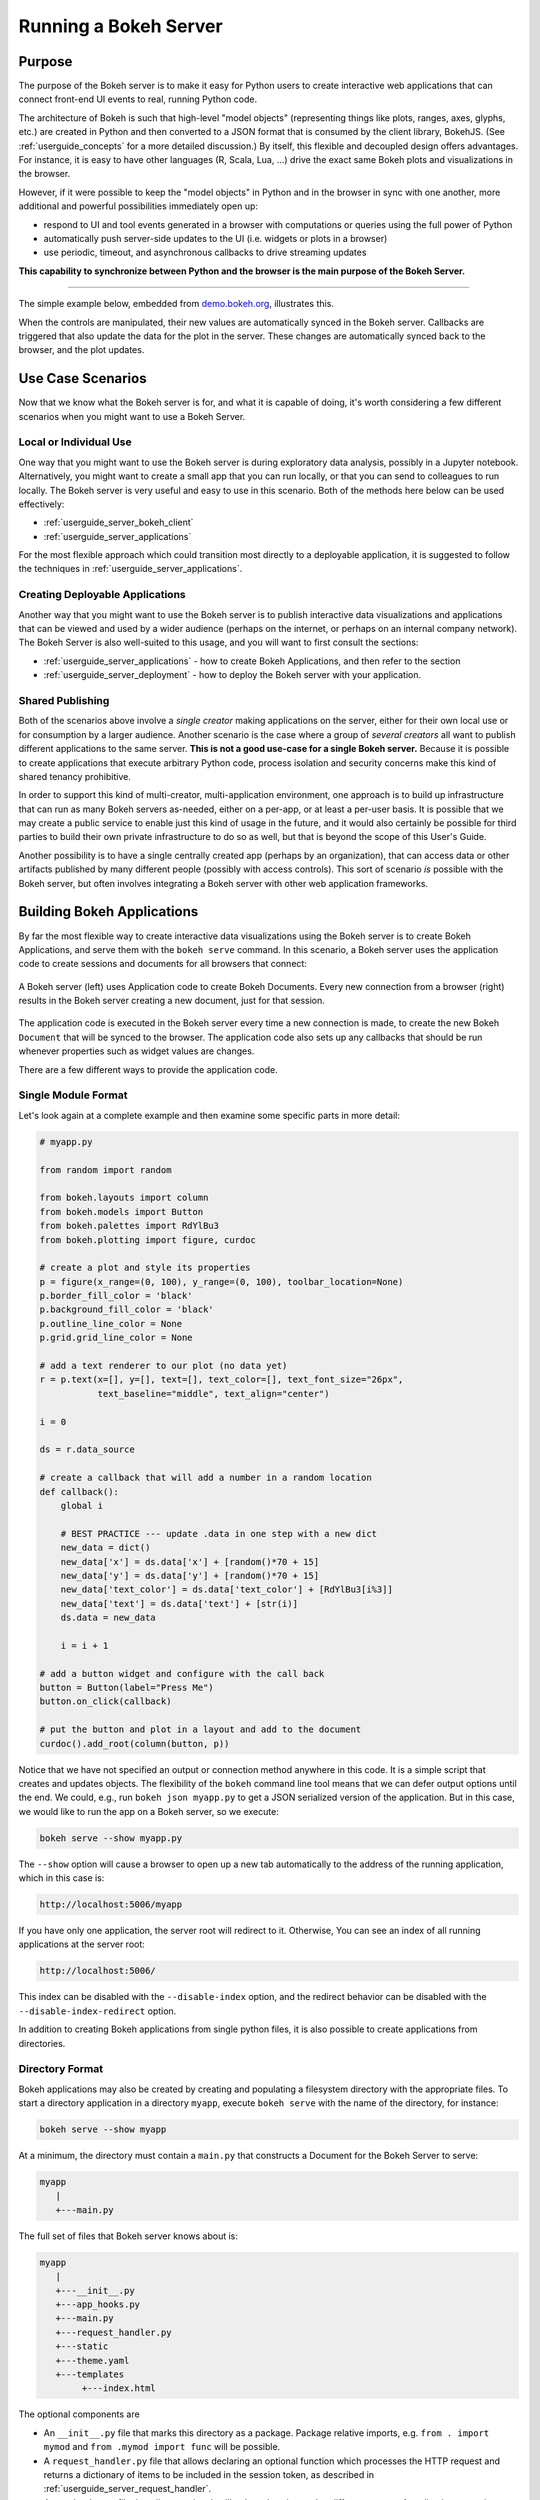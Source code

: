 .. _userguide_server:

Running a Bokeh Server
======================

.. _userguide_server_purpose:

Purpose
-------

The purpose of the Bokeh server is to make it easy for Python users to create
interactive web applications that can connect front-end UI events to real,
running Python code.

The architecture of Bokeh is such that high-level "model objects"
(representing things like plots, ranges, axes, glyphs, etc.) are created
in Python and then converted to a JSON format that is consumed by the
client library, BokehJS. (See :ref:`userguide_concepts` for a more detailed
discussion.) By itself, this flexible and decoupled design offers advantages.
For instance, it is easy to have other languages (R, Scala, Lua, ...) drive
the exact same Bokeh plots and visualizations in the browser.

However, if it were possible to keep the "model objects" in Python and in
the browser in sync with one another, more additional and powerful
possibilities immediately open up:

* respond to UI and tool events generated in a browser with computations or
  queries using the full power of Python
* automatically push server-side updates to the UI (i.e. widgets or plots in a browser)
* use periodic, timeout, and asynchronous callbacks to drive streaming updates

**This capability to synchronize between Python and the browser is the main
purpose of the Bokeh Server.**

----

The simple example below, embedded from `demo.bokeh.org`_, illustrates
this.

.. raw:: html

    <div>
    <iframe
        src="https://demo.bokeh.org/sliders"
        frameborder="0"
        style="overflow:hidden;height:400px;width: 90%;

        -moz-transform-origin: top left;
        -webkit-transform-origin: top left;
        -o-transform-origin: top left;
        -ms-transform-origin: top left;
        transform-origin: top left;"
        height="460"
    ></iframe>
    </div>

When the controls are manipulated, their new values are automatically
synced in the Bokeh server. Callbacks are triggered that also update the
data for the plot in the server. These changes are automatically synced back
to the browser, and the plot updates.

.. _userguide_server_use_case:

Use Case Scenarios
------------------

Now that we know what the Bokeh server is for, and what it is capable of
doing, it's worth considering a few different scenarios when you might
want to use a Bokeh Server.

.. _userguide_server_use_case_individual:

Local or Individual Use
~~~~~~~~~~~~~~~~~~~~~~~

One way that you might want to use the Bokeh server is during exploratory
data analysis, possibly in a Jupyter notebook. Alternatively, you might
want to create a small app that you can run locally, or that you can send
to colleagues to run locally. The Bokeh server is very useful and easy to
use in this scenario. Both of the methods here below can be used effectively:

* :ref:`userguide_server_bokeh_client`
* :ref:`userguide_server_applications`

For the most flexible approach which could transition most directly to a
deployable application, it is suggested to follow the techniques in
:ref:`userguide_server_applications`.

.. _userguide_server_use_case_deployed:

Creating Deployable Applications
~~~~~~~~~~~~~~~~~~~~~~~~~~~~~~~~

Another way that you might want to use the Bokeh server is to publish
interactive data visualizations and applications that can be viewed and
used by a wider audience (perhaps on the internet, or perhaps on an
internal company network). The Bokeh Server is also well-suited to this
usage, and you will want to first consult the sections:

* :ref:`userguide_server_applications` - how to create Bokeh Applications, and then refer to the section
* :ref:`userguide_server_deployment` - how to deploy the Bokeh server with your application.


.. _userguide_server_use_case_shared:

Shared Publishing
~~~~~~~~~~~~~~~~~

Both of the scenarios above involve a *single creator* making applications
on the server, either for their own local use or for consumption by a
larger audience. Another scenario is the case where a group of *several
creators* all want to publish different applications to the same server. **This
is not a good use-case for a single Bokeh server.** Because it is possible to
create applications that execute arbitrary Python code, process isolation and
security concerns make this kind of shared tenancy prohibitive.

In order to support this kind of multi-creator, multi-application environment,
one approach is to build up infrastructure that can run as many Bokeh servers
as-needed, either on a per-app, or at least a per-user basis. It is possible
that we may create a public service to enable just this kind of usage in the
future, and it would also certainly be possible for third parties to build
their own private infrastructure to do so as well, but that is beyond the
scope of this User's Guide.

Another possibility is to have a single centrally created app (perhaps by an
organization), that can access data or other artifacts published by many
different people (possibly with access controls). This sort of scenario *is*
possible with the Bokeh server, but often involves integrating a Bokeh
server with other web application frameworks.

.. _userguide_server_applications:

Building Bokeh Applications
---------------------------

By far the most flexible way to create interactive data visualizations using
the Bokeh server is to create Bokeh Applications, and serve them with the
``bokeh serve`` command. In this scenario, a Bokeh server uses the application
code to create sessions and documents for all browsers that connect:

.. figure:: /_images/bokeh_serve.svg
    :align: center
    :width: 65%

    A Bokeh server (left) uses Application code to create Bokeh Documents.
    Every new connection from a browser (right) results in the Bokeh server
    creating a new document, just for that session.

The application code is executed in the Bokeh server every time a new
connection is made, to create the new Bokeh ``Document`` that will be synced
to the browser. The application code also sets up any callbacks that should be
run whenever properties such as widget values are changes.

There are a few different ways to provide the application code.

.. _userguide_server_applications_single_module:

Single Module Format
~~~~~~~~~~~~~~~~~~~~

Let's look again at a complete example and then examine some specific parts
in more detail:

.. code-block:: python

    # myapp.py

    from random import random

    from bokeh.layouts import column
    from bokeh.models import Button
    from bokeh.palettes import RdYlBu3
    from bokeh.plotting import figure, curdoc

    # create a plot and style its properties
    p = figure(x_range=(0, 100), y_range=(0, 100), toolbar_location=None)
    p.border_fill_color = 'black'
    p.background_fill_color = 'black'
    p.outline_line_color = None
    p.grid.grid_line_color = None

    # add a text renderer to our plot (no data yet)
    r = p.text(x=[], y=[], text=[], text_color=[], text_font_size="26px",
               text_baseline="middle", text_align="center")

    i = 0

    ds = r.data_source

    # create a callback that will add a number in a random location
    def callback():
        global i

        # BEST PRACTICE --- update .data in one step with a new dict
        new_data = dict()
        new_data['x'] = ds.data['x'] + [random()*70 + 15]
        new_data['y'] = ds.data['y'] + [random()*70 + 15]
        new_data['text_color'] = ds.data['text_color'] + [RdYlBu3[i%3]]
        new_data['text'] = ds.data['text'] + [str(i)]
        ds.data = new_data

        i = i + 1

    # add a button widget and configure with the call back
    button = Button(label="Press Me")
    button.on_click(callback)

    # put the button and plot in a layout and add to the document
    curdoc().add_root(column(button, p))

Notice that we have not specified an output or connection method anywhere in
this code. It is a simple script that creates and updates objects. The
flexibility of the ``bokeh`` command line tool means that we can defer
output options until the end. We could, e.g., run ``bokeh json myapp.py`` to
get a JSON serialized version of the application. But in this case,
we would like to run the app on a Bokeh server, so we execute:

.. code-block:: sh

    bokeh serve --show myapp.py

The ``--show`` option will cause a browser to open up a new tab automatically
to the address of the running application, which in this case is:

.. code-block:: none

    http://localhost:5006/myapp

If you have only one application, the server root will redirect to it.
Otherwise, You can see an index of all running applications at the server root:

.. code-block:: none

    http://localhost:5006/

This index can be disabled with the ``--disable-index`` option, and the redirect
behavior can be disabled with the ``--disable-index-redirect`` option.

In addition to creating Bokeh applications from single python files, it is
also possible to create applications from directories.


.. _userguide_server_applications_directory:

Directory Format
~~~~~~~~~~~~~~~~

Bokeh applications may also be created by creating and populating a filesystem
directory with the appropriate files. To start a directory application in a
directory ``myapp``, execute ``bokeh serve`` with the name of the directory, for
instance:

.. code-block:: sh

    bokeh serve --show myapp

At a minimum, the directory must contain a ``main.py`` that constructs a
Document for the Bokeh Server to serve:

.. code-block:: none

    myapp
       |
       +---main.py

The full set of files that Bokeh server knows about is:

.. code-block:: none

    myapp
       |
       +---__init__.py
       +---app_hooks.py
       +---main.py
       +---request_handler.py
       +---static
       +---theme.yaml
       +---templates
            +---index.html

The optional components are

* An ``__init__.py`` file that marks this directory as a package. Package relative imports, e.g. ``from . import mymod`` and ``from .mymod import func`` will be possible.

* A ``request_handler.py`` file that allows declaring an optional function which processes the HTTP request and returns a dictionary of items to be included in the session token, as described in :ref:`userguide_server_request_handler`.

* A ``app_hooks.py`` file that allows optional callbacks to be triggered at different stages of application execution, as described in :ref:`userguide_server_applications_hooks` and :ref:`userguide_server_request_handler`.

* A ``static`` subdirectory that can be used to serve static resources associated with this application.

* A ``theme.yaml`` file that declaratively defines default attributes to be applied to Bokeh model types.

* A ``templates`` subdirectory with ``index.html`` Jinja template file. The directory may contain additional Jinja templates for ``index.html`` to refer to. The template should have the same parameters as the :class:`~bokeh.core.templates.FILE` template. See :ref:`userguide_server_template` for more details.

When executing your ``main.py``, Bokeh server ensures that the standard
``__file__`` module attribute works as you would expect. So it is possible
to include data files or custom user-defined models in your directory
however you like.

Additionally, the application directory is also added to ``sys.path`` so that
Python modules in the application directory may be easily imported. However, if
an ``__init__.py`` is present in the directory, the app is usable as a
package, and standard package-relative imports will also work.

An example might be:

.. code-block:: none

    myapp
       |
       +---__init__.py
       |
       +---app_hooks.py
       +---data
       |    +---things.csv
       |
       +---helpers.py
       +---main.py
       |---models
       |    +---custom.js
       |
       +---request_handler.py
       +---static
       |    +---css
       |    |    +---special.css
       |    |
       |    +---images
       |    |    +---foo.png
       |    |    +---bar.png
       |    |
       |    +---js
       |        +---special.js
       |
       |---templates
       |    +---index.html
       |
       +---theme.yaml

In this case you might have code similar to:

.. code-block:: python

    from os.path import dirname, join
    from .helpers import load_data

    load_data(join(dirname(__file__), 'data', 'things.csv'))

And similar code to load the JavaScript implementation for a custom model
from ``models/custom.js``

.. _userguide_server_template:

Customizing the Application's Jinja Template
~~~~~~~~~~~~~~~~~~~~~~~~~~~~~~~~~~~~~~~~~~~~

As described above in :ref:`userguide_server_applications_directory`, you can override
the default Jinja template used by the Bokeh server to generate the HTML code served to
the user's browser.

This opens up the possibility of managing the layout of the application in the client's
browser using CSS, as well as making use of other Javascript libraries alongside BokehJS.

See the `Jinja Project Documentation`_ for more details on how Jinja templating works.

Embedding Figures in the Template
'''''''''''''''''''''''''''''''''

In the main thread of the Bokeh application, i.e. ``main.py``, any Bokeh figures
that are going to be referenced in the templated code need to have their ``name``
attribute set and be added to the current document root.

.. code-block:: python

    from bokeh.plotting import curdoc

    # templates can refer to a configured name value
    plot = figure(name="bokeh_jinja_figure")

    curdoc().add_root(plot)

Then, in the corresponding Jinja template code, the figure may be referenced via the
``roots`` template parameter, using the figure's ``name``, i.e.

.. code-block:: html

    {% extends base %}

    {% block contents %}
    <div>
        {{ embed(roots.bokeh_jinja_figure) }}
    </div>
    {% endblock %}

Defining Custom Variables
'''''''''''''''''''''''''

Custom variables can be passed to the template via the ``curdoc().template_variables``
dictionary in place:

.. code-block:: python

    # set a new single key/value
    curdoc().template_variables["user_id"] = user_id

    # or update multiple at once
    curdoc().template_variables.update(first_name="Mary", last_name="Jones")

Then, in the corresponding Jinja template code, the variables may be referenced directly:

.. code-block:: html

    {% extends base %}

    {% block contents %}
    <div>
        <p> Hello {{ user_id }}, AKA '{{ last_name }}, {{ first_name }}'! </p>
    </div>
    {% endblock %}

.. _userguide_server_session_request:

Accessing the HTTP Request
~~~~~~~~~~~~~~~~~~~~~~~~~~

When a session is created for a Bokeh application, the session context is made
available as ``curdoc().session_context``. The most useful function of the
session context is to make the Tornado HTTP request object available to the
application as ``session_context.request``. Due to an incompatibility issue with
the usage of ``--num-procs``, the HTTP request is not made available directly.
Instead, only the ``arguments`` attribute is available in full, and only the
subset of ``cookies`` and ``headers`` which are allowed by the ``--include-headers``,
``--exclude-headers``, ``--include-cookies`` and ``--exclude-cookies`` are
made available. Attempting to access any other attribute on ``request`` will
result in an error.

Any additional attributes on the request can be made accessible as described in
:ref:`userguide_server_request_handler`.

As an example, the following code will access the request ``arguments`` to set
a value for a variable ``N`` (perhaps controlling the number of points in a
plot):

.. code-block:: python

  # request.arguments is a dict that maps argument names to lists of strings,
  # e.g, the query string ?N=10 will result in {'N': [b'10']}

  args = curdoc().session_context.request.arguments

  try:
    N = int(args.get('N')[0])
  except:
    N = 200

.. warning::
  The request object is provided so that values such as ``arguments`` may be
  easily inspected. Calling any of the Tornado methods such as ``finish()`` or
  writing directly to ``request.connection`` is unsupported and will result in
  undefined behavior.


.. _userguide_server_request_handler:

Request Handler Hooks
~~~~~~~~~~~~~~~~~~~~~

Since the full Tornado HTTP request is not guaranteed to be available on the
process serving the session, a custom handler can be defined to make additional
information available.

To define such a hook, you must create your application in
:ref:`userguide_server_applications_directory`, and include a designated file
called ``request_handler.py`` in the directory. In this file you must include
a conventionally named ``process_request`` function:

.. code-block:: python

    def process_request(request):
        ''' If present this function is called when the HTTP request arrives. '''
        return {}

The handler is given the Tornado HTTP request and can process the request
and return a dictionary, which will be made available on
``curdoc().session_context.token_payload``. In this way, additional information
can be made available to work around some of the issues when ``--num-procs``
is used.

.. _userguide_server_applications_callbacks:

Callbacks and Events
~~~~~~~~~~~~~~~~~~~~

Before jumping into callbacks and events specifically in the context of the
Bokeh Server, it's worth discussing different use-cases for callbacks in
general.

JavaScript Callbacks in the Browser
'''''''''''''''''''''''''''''''''''

Regardless of whether there is a Bokeh Server involved, it is possible to
create callbacks that execute in the browser, using ``CustomJS`` and other
methods. See :ref:`userguide_interaction_jscallbacks` for more detailed
information and examples.

It is critical to note that **no Python code is ever executed when a CustomJS
callback is used**. This is true even when the call back is supplied as Python
code to be translated to JavaScript. A ``CustomJS`` callback is only executed
inside the browser's JavaScript interpreter, and thus can only directly interact
with JavaScript data and functions (e.g., BokehJS models).

Python Callbacks with Jupyter Interactors
'''''''''''''''''''''''''''''''''''''''''

If you are working in the Jupyter notebook, it is possible to use Jupyter
interactors to quickly create simple GUI forms automatically. Updates to the
widgets in the GUI can trigger python callback functions that execute in
the Jupyter Python kernel. It is often useful to have these callbacks call
:func:`~bokeh.io.push_notebook` to push updates to displayed plots. For more
detailed information, see :ref:`userguide_jupyter_notebook_jupyter_interactors`.

.. note::
    It is currently possible to push updates from Python to BokehJS (i.e.
    to update plots, etc.), using :func:`~bokeh.io.push_notebook`. To add
    two-way communication (e.g. to have a range or selection update trigger
    a Python callback), embed a Bokeh Server in the notebook.
    See :bokeh-tree:`examples/howto/server_embed/notebook_embed.ipynb`

Updating from Threads
'''''''''''''''''''''

If the app needs to perform blocking computation, it is possible to perform
that work in a separate thread. However, updates to the Document must be
scheduled via a next-tick callback. The callback
will execute as soon as possible on the next iteration of the
Tornado event loop, and will automatically acquire necessary locks to update the
document state safely.

.. warning::
    The ONLY safe operations to perform on a document from a different thread
    is :func:`~bokeh.document.Document.add_next_tick_callback` and
    :func:`~bokeh.document.Document.remove_next_tick_callback`

It is important to emphasize that the document update must be scheduled in a "next tick callback".
Any usage that directly updates the document state from another thread, either by calling other document
methods or by setting properties on Bokeh models, risks data and protocol
corruption.

It is also important to save a local copy of ``curdoc()`` so that all
threads have access to the same document. This is illustrated in the example
below:

.. code-block:: python

    from functools import partial
    from random import random
    from threading import Thread
    import time

    from bokeh.models import ColumnDataSource
    from bokeh.plotting import curdoc, figure

    from tornado import gen

    # this must only be modified from a Bokeh session callback
    source = ColumnDataSource(data=dict(x=[0], y=[0]))

    # This is important! Save curdoc() to make sure all threads
    # see the same document.
    doc = curdoc()

    @gen.coroutine
    def update(x, y):
        source.stream(dict(x=[x], y=[y]))

    def blocking_task():
        while True:
            # do some blocking computation
            time.sleep(0.1)
            x, y = random(), random()

            # but update the document from callback
            doc.add_next_tick_callback(partial(update, x=x, y=y))

    p = figure(x_range=[0, 1], y_range=[0,1])
    l = p.circle(x='x', y='y', source=source)

    doc.add_root(p)

    thread = Thread(target=blocking_task)
    thread.start()

To see this example in action, save it to a python file, e.g. ``testapp.py`` and
then execute

.. code-block:: sh

    bokeh serve --show testapp.py

.. warning::
    There is currently no locking around adding next tick callbacks to
    documents. It is recommended that at most one thread adds callbacks to
    the document. It is planned to add more fine-grained locking to
    callback methods in the future.

Updating from Unlocked Callbacks
''''''''''''''''''''''''''''''''

Normally Bokeh session callbacks recursively lock the document until all
future work they initiate is completed. However, you may want to drive
blocking computations from callbacks using Tornado's
``ThreadPoolExecutor`` in an asynchronous callback. This can work, but requires
the Bokeh provided :func:`~bokeh.document.without_document_lock` decorator
to suppress the normal locking behavior.

As with the thread example above, **all actions that update document state
must go through a next-tick callback**.

The following example demonstrates an application that drives a blocking
computation from one unlocked Bokeh session callback, by yielding to a
blocking function that runs on the thread pool executor and updates by using
a next-tick callback. The example also updates the state simply from a standard
locked session callback on a different update rate.

.. code-block:: python

    from functools import partial
    import time

    from concurrent.futures import ThreadPoolExecutor
    from tornado import gen

    from bokeh.document import without_document_lock
    from bokeh.models import ColumnDataSource
    from bokeh.plotting import curdoc, figure

    source = ColumnDataSource(data=dict(x=[0], y=[0], color=["blue"]))

    i = 0

    doc = curdoc()

    executor = ThreadPoolExecutor(max_workers=2)

    def blocking_task(i):
        time.sleep(1)
        return i

    # the unlocked callback uses this locked callback to safely update
    @gen.coroutine
    def locked_update(i):
        source.stream(dict(x=[source.data['x'][-1]+1], y=[i], color=["blue"]))

    # this unlocked callback will not prevent other session callbacks from
    # executing while it is in flight
    @gen.coroutine
    @without_document_lock
    def unlocked_task():
        global i
        i += 1
        res = yield executor.submit(blocking_task, i)
        doc.add_next_tick_callback(partial(locked_update, i=res))

    @gen.coroutine
    def update():
        source.stream(dict(x=[source.data['x'][-1]+1], y=[i], color=["red"]))

    p = figure(x_range=[0, 100], y_range=[0,20])
    l = p.circle(x='x', y='y', color='color', source=source)

    doc.add_periodic_callback(unlocked_task, 1000)
    doc.add_periodic_callback(update, 200)
    doc.add_root(p)

As before, you can run this example by saving to a python file and running
``bokeh serve`` on it.

.. _userguide_server_applications_hooks:

Lifecycle Hooks
~~~~~~~~~~~~~~~

Sometimes it is desirable to have code execute at specific times in a server
or session lifetime. For instance, if you are using a Bokeh Server alongside
a Django server, you would need to call ``django.setup()`` once, as each
Bokeh server starts, to initialize Django properly for use by Bokeh
application code.

Bokeh provides this capability through a set of *Lifecycle Hooks*. To use
these hooks, you must create your application in
:ref:`userguide_server_applications_directory`, and include a designated file
called ``app_hooks.py`` in the directory. In this file you can include
any or all of the following conventionally named functions:

.. code-block:: python

    def on_server_loaded(server_context):
        ''' If present, this function is called when the server first starts. '''
        pass

    def on_server_unloaded(server_context):
        ''' If present, this function is called when the server shuts down. '''
        pass

    def on_session_created(session_context):
        ''' If present, this function is called when a session is created. '''
        pass

    def on_session_destroyed(session_context):
        ''' If present, this function is called when a session is closed. '''
        pass

Additionally, ``on_session_destroyed`` lifecycle hooks may also be defined
directly on the ``Document`` being served. Since the task of cleaning up after
a user closes a session is common, e.g. to shut down a database connection,
this provides an easy route to performing such actions without bundling
a separate file. To declare such a callback define a function and register
it with the ``Document.on_session_destroyed`` method:

.. code-block:: python

    doc = Document()

    def cleanup_session(session_context):
        ''' This function is called when a session is closed. '''
        pass

    doc.on_session_destroyed(cleanup_session)

Besides the "lifecycle" hooks above, you may also define a "request hooks" for
accessing the HTTP request users made. See :ref:`userguide_server_request_handler`
for full details.


.. _userguide_server_embedding:

Embedding Bokeh Server as a Library
-----------------------------------

It can be useful to embed the Bokeh Server in a larger Tornado application, or the
Jupyter notebook, and use the already existing Tornado ``IOloop``. Here is the
basis of how to integrate Bokeh in such a scenario:

.. code-block:: python

   from bokeh.server.server import Server

   server = Server(
       bokeh_applications,  # list of Bokeh applications
       io_loop=loop,        # Tornado IOLoop
       **server_kwargs      # port, num_procs, etc.
   )

   # start timers and services and immediately return
   server.start()

It is also possible to create and control an ``IOLoop`` directly. This can
be useful to create standalone "normal" Python scripts that serve Bokeh apps,
or to embed a Bokeh application into a framework like Flask or Django without
having to run a separate Bokeh server process. Some examples of this technique
can be found in the examples directory:

* :bokeh-tree:`examples/howto/server_embed/flask_embed.py`
* :bokeh-tree:`examples/howto/server_embed/notebook_embed.ipynb`
* :bokeh-tree:`examples/howto/server_embed/standalone_embed.py`
* :bokeh-tree:`examples/howto/server_embed/tornado_embed.py`

Also note that most every command line argument for ``bokeh serve`` has a
corresponding keyword argument to ``Server``. For instance, setting the
`--allow-websocket-origin` command line argument is equivalent to passing
``allow_websocket_origin`` as a parameter.

.. _userguide_server_bokeh_client:

Connecting with ``bokeh.client``
--------------------------------

There is also a client API for interacting directly with a Bokeh Server. The
client API can be used to make modifications to Bokeh documents in existing
sessions in a Bokeh server.

.. figure:: /_images/bokeh_serve_client.svg
    :align: center
    :width: 65%

    Typically, web browsers make connections to a Bokeh server, but it is
    possible to connect from Python by using the ``bokeh.client`` module.

This can be useful, for example, to make user-specific customizations to a
Bokeh app that is embedded by another web framework such as Flask or Django.
An example of this is shown below. In this scenario, the "sliders" example is
running separately, e.g. via ``bokeh serve sliders.py``. A Flask endpoint
embeds the sliders app, but changes the plot title *before* passing to the user:

.. code-block:: python

    from flask import Flask, render_template

    from bokeh.client import pull_session
    from bokeh.embed import server_session

    app = Flask(__name__)

    @app.route('/', methods=['GET'])
    def bkapp_page():

        with pull_session(url="http://localhost:5006/sliders") as session:

            # update or customize that session
            session.document.roots[0].children[1].title.text = "Special Sliders For A Specific User!"

            # generate a script to load the customized session
            script = server_session(session_id=session.id, url='http://localhost:5006/sliders')

            # use the script in the rendered page
            return render_template("embed.html", script=script, template="Flask")

    if __name__ == '__main__':
        app.run(port=8080)

.. warning::
    It is possible to use ``bokeh.client`` to build up apps "from scratch",
    outside a Bokeh server, including running and servicing callbacks by making
    a blocking call to ``session.loop_until_closed`` in the external Python
    process using ``bokeh.client``. This usage has a number of inherent
    technical disadvantages and should be considered unsupported.

.. _userguide_server_deployment:

Deployment Scenarios
--------------------

With an application we are developing, we can run it locally any time we want to interact
with it. To share it with other people who are able to install the required
Python stack, we can share the application and let them run it locally
in the same manner. However, we might also want to deploy the application
in a way that other people can access it as a service:

* without having to install all of the prerequisites
* without needing to have the source code
* like any other webpage

This section describes some of the considerations that arise when deploying
Bokeh server applications as a service for others to use.

.. _userguide_server_deployment_standalone:

Standalone Bokeh Server
~~~~~~~~~~~~~~~~~~~~~~~

First, it is possible to simply run the Bokeh server on a network for users
to interact with directly. Depending on the computational burden of your
application code, the number of users, the power of the machine used to run
on, etc., this could be a simple and immediate option for deployment an
internal network.

However, it is often the case that there are needs around authentication,
scaling, and uptime. In these cases, more sophisticated deployment
configurations are needed. In the following sections, we discuss some of
these considerations.

SSH Tunnels
'''''''''''

It may be convenient or necessary to run a standalone instance of the Bokeh
server on a host to which direct access cannot be allowed. In such cases, SSH
can be used to "tunnel" to the server.

In the simplest scenario, the Bokeh server will run on one host and will be
accessed from another location, e.g., a laptop, with no intermediary machines.

Run the server as usual on the **remote host**:

.. code-block:: sh

    bokeh server

Next, issue the following command on the **local machine** to establish an SSH
tunnel to the remote host:

.. code-block:: sh

    ssh -NfL localhost:5006:localhost:5006 user@remote.host

Replace *user* with your username on the remote host and *remote.host* with
the hostname/IP address of the system hosting the Bokeh server. You may be
prompted for login credentials for the remote system. After the connection
is set up, you will be able to navigate to ``localhost:5006`` as though the
Bokeh server were running on the local machine.

The second, slightly more complicated case occurs when there is a gateway
between the server and the local machine. In that situation, a reverse tunnel
must be established from the server to the gateway. Additionally, the tunnel
from the local machine will also point to the gateway.

Issue the following commands on the **remote host** where the Bokeh server
will run:

.. code-block:: sh

    nohup bokeh server &
    ssh -NfR 5006:localhost:5006 user@gateway.host

Replace *user* with your username on the gateway and *gateway.host* with the
hostname/IP address of the gateway. You may be prompted for login credentials
for the gateway.

Now set up the other half of the tunnel, from the local machine to the
gateway. On the **local machine**:

.. code-block:: sh

    ssh -NfL localhost:5006:localhost:5006 user@gateway.host

Again, replace *user* with your username on the gateway and *gateway.host*
with the hostname/IP address of the gateway. You should now be able to access
the Bokeh server from the local machine as if the Bokeh server were running
on the local machine by navigating to ``localhost:5006`` on the local machine.
You can even set up client connections from a Jupyter notebook running on the
local machine.

.. note::
    We intend to expand this section with more guidance for other tools and
    configurations. If you have experience with other web deployment scenarios
    and wish to contribute your knowledge here, please
    contact us on https://discourse.bokeh.org

.. _userguide_server_deployment_ssl:

SSL Termination
~~~~~~~~~~~~~~~

A Bokeh server can be configured to terminate SSL connections (i.e. to service
secure HTTPS and WSS sessions) directly. At a minimum, the ``--ssl-certfile``
argument must be supplied. The value must be the path to a single file in PEM
format containing the certificate as well as any number of CA certificates
needed to establish the certificate's authenticity:

.. code-block:: sh

    bokeh serve --ssl-certfile /path/to/cert.pem

The path to the certificate file may also be supplied by setting the environment
variable ``BOKEH_SSL_CERTFILE``.

If the private key is stored separately, its location may be supplied by
setting the ``--ssl-keyfile`` command line argument, or by setting the
``BOKEH_SSL_KEYFILE`` environment variable. If a password is required for the
private key, it should be supplied by setting the ``BOKEH_SSL_PASSWORD``
environment variable.

Alternatively, you may wish to run a Bokeh server behind a proxy and have the
proxy terminate SSL. That scenario is described in the next section.

.. _userguide_server_deployment_proxy:

Basic Reverse Proxy Setup
~~~~~~~~~~~~~~~~~~~~~~~~~

If the goal is to serve a web application to the general internet, it is
often desirable to host the application on an internal network, and proxy
connections to it through some dedicated HTTP server. This sections provides
guidance for basic configuration behind some common reverse proxies.

.. _userguide_server_deployment_nginx_proxy:

Nginx
'''''

One very common HTTP and reverse-proxying server is Nginx. A sample
server configuration block is shown below:

.. code-block:: nginx

    server {
        listen 80 default_server;
        server_name _;

        access_log  /tmp/bokeh.access.log;
        error_log   /tmp/bokeh.error.log debug;

        location / {
            proxy_pass http://127.0.0.1:5100;
            proxy_set_header Upgrade $http_upgrade;
            proxy_set_header Connection "upgrade";
            proxy_http_version 1.1;
            proxy_set_header X-Forwarded-For $proxy_add_x_forwarded_for;
            proxy_set_header Host $host:$server_port;
            proxy_buffering off;
        }

    }

The above ``server`` block sets up Nginx to proxy incoming connections
to ``127.0.0.1`` on port 80 to ``127.0.0.1:5100`` internally. To work in this
configuration, we will need to use some of the command line options to
configure the Bokeh Server. In particular, we need to use ``--port`` to specify
that the Bokeh Server should listen itself on port 5100.

.. code-block:: sh

    bokeh serve myapp.py --port 5100

Note that in the basic server block above, we have not configured any special
handling for static resources, e.g., the Bokeh JS and CSS files. This means
that these files are served directly by the Bokeh server itself. While this
works, it places an unnecessary additional load on the Bokeh server, since
Nginx has a fast static asset handler. To utilize Nginx to serve Bokeh's
static assets, you can add a new stanza inside the `server` block above,
similar to this:

.. code-block:: nginx

    location /static {
        alias /path/to/bokeh/server/static;
    }

Be careful that the file permissions of the Bokeh resources are accessible to
whatever user account is running the Nginx server process. Alternatively, you
can copy the resources to a global static directory during your deployment
process.

In order to communicate cookies and headers across processes Bokeh may include
this information in a JWT token, which is sent across the Websocket. In certain
cases this token can grow very large and nginx may drop the request. Therefore
you may have to override the default for the nginx `large_client_header_buffers`
setting:

.. code-block:: nginx

    large_client_header_buffers 4 24k;

Apache
''''''

Another common HTTP server and proxy is Apache. Here is a sample configuration
for running a Bokeh server behind Apache:

.. code-block:: apache

    <VirtualHost *:80>
        ServerName localhost

        CustomLog "/path/to/logs/access_log" combined
        ErrorLog "/path/to/logs/error_log"

        ProxyPreserveHost On
        ProxyPass /myapp/ws ws://127.0.0.1:5100/myapp/ws
        ProxyPassReverse /myapp/ws ws://127.0.0.1:5100/myapp/ws

        ProxyPass /myapp http://127.0.0.1:5100/myapp/
        ProxyPassReverse /myapp http://127.0.0.1:5100/myapp/

        <Directory />
            Require all granted
            Options -Indexes
        </Directory>

        Alias /static /path/to/bokeh/server/static
        <Directory /path/to/bokeh/server/static>
            # directives to effect the static directory
            Options +Indexes
        </Directory>

    </VirtualHost>

The above configuration aliases `/static` to the location of the Bokeh
static resources directory. However, it is also possible (and probably
preferable) to copy the Bokeh static resources to whatever standard
static files location is configured for Apache as part of the deployment.

Note that you may also need to enable some modules for the above
configuration:

.. code-block:: sh

    a2enmod proxy
    a2enmod proxy_http
    a2enmod proxy_wstunnel
    apache2ctl restart

These might need to be run with ``sudo``, depending on your system.

As before, you would run the Bokeh server with the command:

.. code-block:: sh

    bokeh serve myapp.py --port 5100

.. _userguide_server_deployment_nginx_proxy_ssl:

Reverse Proxying with Nginx and SSL
~~~~~~~~~~~~~~~~~~~~~~~~~~~~~~~~~~~

If you would like to deploy a Bokeh Server behind an SSL-terminated Nginx
proxy, then a few additional customizations are needed. In particular, the
Bokeh server must be configured with the ``--use-xheaders`` flag:

.. code-block:: sh

    bokeh serve myapp.py --port 5100 --use-xheaders

The ``--use-xheaders`` option causes Bokeh to override the remote IP and
URI scheme/protocol for all requests with ``X-Real-Ip``, ``X-Forwarded-For``,
``X-Scheme``, ``X-Forwarded-Proto`` headers when they are available.

You must also customize Nginx. In particular, you must configure Nginx to
send the ``X-Forwarded-Proto`` header, as well as configure Nginx for SSL
termination. Optionally, you may want to redirect all HTTP traffic to HTTPS.
The complete details of this configuration (e.g. how and where to install
SSL certificates and keys) will vary by platform, but a reference
``nginx.conf`` is provided below:

.. code-block:: nginx

    # redirect HTTP traffic to HTTPS (optional)
    server {
        listen      80;
        server_name foo.com;
        return      301 https://$server_name$request_uri;
    }

    server {
        listen      443 default_server;
        server_name foo.com;

        # add Strict-Transport-Security to prevent man in the middle attacks
        add_header Strict-Transport-Security "max-age=31536000";

        ssl on;

        # SSL installation details will vary by platform
        ssl_certificate /etc/ssl/certs/my-ssl-bundle.crt;
        ssl_certificate_key /etc/ssl/private/my_ssl.key;

        # enables all versions of TLS, but not SSLv2 or v3 which are deprecated.
        ssl_protocols TLSv1 TLSv1.1 TLSv1.2;

        # disables all weak ciphers
        ssl_ciphers "ECDHE-RSA-AES256-GCM-SHA384:ECDHE-RSA-AES128-GCM-SHA256:DHE-RSA-AES256-GCM-SHA384:DHE-RSA-AES128-GCM-SHA256:ECDHE-RSA-AES256-SHA384:ECDHE-RSA-AES128-SHA256:ECDHE-RSA-AES256-SHA:ECDHE-RSA-AES128-SHA:DHE-RSA-AES256-SHA256:DHE-RSA-AES128-SHA256:DHE-RSA-AES256-SHA:DHE-RSA-AES128-SHA:ECDHE-RSA-DES-CBC3-SHA:EDH-RSA-DES-CBC3-SHA:AES256-GCM-SHA384:AES128-GCM-SHA256:AES256-SHA256:AES128-SHA256:AES256-SHA:AES128-SHA:DES-CBC3-SHA:HIGH:!aNULL:!eNULL:!EXPORT:!DES:!MD5:!PSK:!RC4";

        ssl_prefer_server_ciphers on;

        location / {
            proxy_pass http://127.0.0.1:5100;
            proxy_set_header Upgrade $http_upgrade;
            proxy_set_header Connection "upgrade";
            proxy_http_version 1.1;
            proxy_set_header X-Forwarded-Proto $scheme;
            proxy_set_header X-Forwarded-For $proxy_add_x_forwarded_for;
            proxy_set_header Host $host:$server_port;
            proxy_buffering off;
        }

    }

This configuration will proxy all incoming HTTPS connections to ``foo.com``
to a Bokeh server running internally on ``http://127.0.0.1:5100``.

.. _userguide_server_deployment_nginx_load_balance:

Load Balancing with Nginx
~~~~~~~~~~~~~~~~~~~~~~~~~

The architecture of the Bokeh server is specifically designed to be
scalable---by and large, if you need more capacity, you simply run additional
servers. In this situation, it is often desired to run all the Bokeh server
instances behind a load balancer so that new connections are distributed
amongst the individual servers.

.. figure:: /_images/bokeh_serve_scale.svg
    :align: center
    :width: 65%

    The Bokeh server is horizontally scalable. To add more capacity, more
    servers can be run behind a load balancer.

Nginx offers a load balancing capability. We will describe some of the basics
of one possible configuration, but please also refer to the
`Nginx load balancer documentation`_. For instance, there are various different
strategies available for choosing what server to connect to next.

First we need to add an ``upstream`` stanza to our NGinx configuration,
typically above the ``server`` stanza. This section looks something like:

.. code-block:: nginx

    upstream myapp {
        least_conn;                 # Use Least Connections strategy
        server 127.0.0.1:5100;      # Bokeh Server 0
        server 127.0.0.1:5101;      # Bokeh Server 1
        server 127.0.0.1:5102;      # Bokeh Server 2
        server 127.0.0.1:5103;      # Bokeh Server 3
        server 127.0.0.1:5104;      # Bokeh Server 4
        server 127.0.0.1:5105;      # Bokeh Server 5
    }

We have labeled this ``upstream`` stanza as ``myapp``. We will use this
name below. Additionally, we have listed the internal connection information
for six different Bokeh server instances (each running on a different port)
inside the stanza. You can run and list as many Bokeh servers as you need.

You would run the Bokeh servers with commands similar to:

.. code-block:: sh

    serve myapp.py --port 5100
    serve myapp.py --port 5101
    ...

Next, in the ``location`` stanza for our Bokeh server, change the
``proxy_pass`` value to refer to the ``upstream`` stanza we created
above. In this case we use ``proxy_pass http://myapp;`` as shown
here:

.. code-block:: nginx

    server {

        location / {
            proxy_pass http://myapp;

            # all other settings unchanged
            proxy_set_header Upgrade $http_upgrade;
            proxy_set_header Connection "upgrade";
            proxy_http_version 1.1;
            proxy_set_header X-Forwarded-For $proxy_add_x_forwarded_for;
            proxy_set_header Host $host:$server_port;
            proxy_buffering off;
        }

    }

.. _userguide_server_deployment_auth:

Authentication
~~~~~~~~~~~~~~

The Bokeh server itself does not have any facilities for authentication or
authorization. However, the Bokeh server can be configured with an "Auth
Provider" that hooks into Tornado's underlying capabilities. For background
information, see the Tornado docs for `Authentication and security`_. The rest
of this section assumes some familiarity with that material.

Auth Module
'''''''''''

The Bokeh server can be configured to only allow connections in case there is
a properly authenticated user. This is accomplished by providing the path to
a module that implements the necessary functions on the command line:

.. code-block:: sh

    bokeh serve --auth-module=/path/to/auth.py

or by setting the ``BOKEH_AUTH_MODULE`` environment variable.

The module must contain *one* of the following two functions that will return
the current user (or None):

.. code-block:: python

    def get_user(request_handler):
        pass

    async def get_user_async(request_handler):
        pass

The function is passed the Tornado ``RequestHandler`` and can inspect cookies
or request headers to determine the authenticated user. If there is no valid
authenticated user, these functions should return None.

Additionally, the module must specify where to redirect unauthenticated users.
It must contain either:

* a module attribute ``login_url`` and (optionally) a ``LoginHandler`` class
* a function definition for ``get_login_url``

.. code-block:: python

    login_url = "..."

    class LoginHandler(RequestHandler):
        pass

    def get_login_url(request_handler):
        pass

When a relative ``login_url`` is given, an optional ``LoginHandler`` class may
also be provided, and it will be installed as a route on the Bokeh server
automatically.

The ``get_login_url`` function is useful in cases where the login URL must
vary based on the request, or cookies, etc. It is not possible to specify a
``LoginHandler`` when ``get_url_function`` is defined.

Analogous to the login options, optional ``logout_url`` and ``LogoutHandler``
values may be used to define an endpoint for logging users out.

If no auth module is provided, a default user will be assumed, and no
authentication will be required to access Bokeh server endpoints.

.. warning::
    The contents of the auth module will be executed!

Secure Cookies
''''''''''''''

If you want to use Tornado's `set_secure_cookie`_ and `get_secure_cookie`_
functions in your auth module, a cookie secret must be set. This can be
accomplished with the ``BOKEH_COOKIE_SECRET`` environment variable. e.g.

.. code-block:: sh

    export BOKEH_COOKIE_SECRET=<cookie secret value>

The value should be a long, random sequence of bytes

.. _userguide_server_deployment_security:

Security
~~~~~~~~

By default, a Bokeh server will accept any incoming connections on allowed
websocket origins. If a session ID is specified, and a session with that ID
already exists on the server, then a connection to that session is made.
Otherwise, a new session is automatically created and used.

If you are deploying an embedded Bokeh app within a large organization or
to the wider internet, you may want to limit who can initiate sessions, and
from where. Bokeh has options to restrict session creation.

Websocket Origin
''''''''''''''''

When an HTTP request is made to the Bokeh server, it immediately returns a
script that will initiate a websocket connection, and all subsequent
communication happens over the websocket. To reduce the risk of cross-site
misuse, the bokeh server will only initiate websocket connections from
origins that are explicitly allowlisted. Requests with Origin headers that
do not match the allowlist will generate HTTP 403 error responses.

By default, only ``localhost:5006`` is allowlisted. I.e the following two
invocations are identical:

.. code-block:: sh

    bokeh serve --show myapp.py

and

.. code-block:: sh

    bokeh serve --show --allow-websocket-origin=localhost:5006 myapp.py

Both of these will open a browser to the default application URL
``localhost:5006``, and since ``localhost:5006`` is in the allowed websocket
origin allowlist, the Bokeh server will create and display a new session.

Now, consider when a Bokeh server is embedded inside another web page, using
|server_document| or |server_session|. In this instance, the "Origin" header
for the request to the Bokeh server is the URL of the page that has the Bokeh
content embedded it. For example, if a user navigates to our page at
``https://acme.com/products``, which has a Bokeh application embedded in it,
then the origin header reported by the browser will be ``acme.com``. In this
instance, we typically want to restrict the Bokeh server to honoring *only*
requests that originate from our ``acme.com`` page, so that other pages cannot
embed our Bokeh app without our knowledge.

This can be accomplished by setting the ``--allow-websocket-origin`` command
line argument:

.. code-block:: sh

    bokeh serve --show --allow-websocket-origin=acme:com myapp.py

This will prevent other sites from embedding our Bokeh application in their
pages, because requests from users viewing those pages will report a different
origin than ``acme.com``, and the Bokeh server will reject them.

.. warning::
    Bear in mind that this only prevents *other web pages* from surreptitiously
    embedding our Bokeh app to an audience using standard web browsers. A
    determined and knowledgeable attacker can spoof Origin headers.

If multiple allowed origins are required, then multiple instances of
``--allow-websocket-origin`` can be passed on the command line.

It is also possible to configure a Bokeh server to allow any and all connections
regardless of origin:

.. code-block:: sh

    bokeh serve --show --allow-websocket-origin='*' myapp.py

This is not recommended outside testing and experimentation.

Signed session IDs
''''''''''''''''''

By default, the Bokeh server will automatically create new sessions for all
new requests from allowed websocket origins, even if no session ID is provided.
When embedding a Bokeh app inside another web application (e.g. Flask, Django),
we would like to ensure that our web application, and *only* our web application,
is capable of generating proper requests to the Bokeh server. It is possible to
configure the Bokeh server to only create sessions when a cryptographically
signed session ID is provided.

To do this, you need to first create a secret to sign session ids with,
using the ``bokeh secret`` command, e.g.

.. code-block:: sh

    export BOKEH_SECRET_KEY=`bokeh secret`

Then set BOKEH_SIGN_SESSIONS when starting the Bokeh server (and typically
also set the allowed websocket origin):

.. code-block:: sh

    BOKEH_SIGN_SESSIONS=yes bokeh serve --allow-websocket-origin=acme.com myapp.py

Then in your web application, we explicitly provide (signed) session ids using
``generate_session_id``:

.. code-block:: python

    from bokeh.util.token import generate_session_id

    script = server_session(url='http://localhost:5006/bkapp',
                            session_id=generate_session_id())
    return render_template("embed.html", script=script, template="Flask")

Make sure that the ``BOKEH_SECRET_KEY`` environment variable is set (and
identical) for both the Bokeh server and web app processes (e.g. Flask or
Django or whatever tool is in use).

.. note::

    Signed session IDs are effectively access tokens. As with any token system,
    security is predicated on keeping the token a secret. It is also advised to
    run the Bokeh server behind a proxy that terminates SSL, so that the session
    ID is transmitted securely to the user's browser.

XSRF Cookies
''''''''''''

Bokeh can enable the use of Tornado's cross-site request forgery protection.
To turn this feature on, use the ``--enable-xsrf-cookies`` option,
or set the environment variable ``BOKEH_XSRF_COOKIES=yes``. If this setting is
enabled, any PUT, POST, or DELETE operations on custom or login handlers must be
instrumented properly in order to function. Typically, this means adding the
code:

.. code-block:: html

    {% module xsrf_form_html() %}

to all HTML form submission templates. For full details, see the Tornado
documentation on `XSRF Cookies`_.

.. _userguide_server_deployment_scaling:

Scaling the Server
~~~~~~~~~~~~~~~~~~

You can fork multiple server processes with the `num-procs` option. For
example, to fork 3 processes:

.. code-block:: sh

    bokeh serve --num-procs 3

Note that the forking operation happens in the underlying Tornado Server,
see notes in the `Tornado docs`_.

.. _Tornado docs: http://www.tornadoweb.org/en/stable/tcpserver.html#tornado.tcpserver.TCPServer.start

Further Reading
---------------
Now that you are familiar with the concepts of :ref:`userguide_server`, you
may be interested in learning more about the internals of the Bokeh server
in :ref:`devguide_server`.

.. _Authentication and security: https://www.tornadoweb.org/en/stable/guide/security.html
.. _demo.bokeh.org: https://demo.bokeh.org
.. _get_secure_cookie: https://www.tornadoweb.org/en/stable/web.html#tornado.web.RequestHandler.get_secure_cookie
.. _Nginx load balancer documentation: http://nginx.org/en/docs/http/load_balancing.html
.. _set_secure_cookie: https://www.tornadoweb.org/en/stable/web.html#tornado.web.RequestHandler.set_secure_cookie
.. _XSRF Cookies:  https://www.tornadoweb.org/en/stable/guide/security.html#cross-site-request-forgery-protection
.. _Jinja Project Documentation: https://jinja.palletsprojects.com/en/2.10.x/

.. |server_document|  replace:: :func:`~bokeh.embed.server_document`
.. |server_session|  replace:: :func:`~bokeh.embed.server_session`
